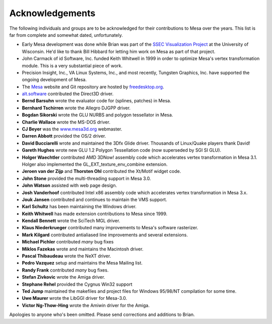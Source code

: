 Acknowledgements
================

The following individuals and groups are to be acknowledged for their
contributions to Mesa over the years. This list is far from complete and
somewhat dated, unfortunately.

-  Early Mesa development was done while Brian was part of the `SSEC
   Visualization Project <https://www.ssec.wisc.edu/~billh/vis.html>`__
   at the University of Wisconsin. He'd like to thank Bill Hibbard for
   letting him work on Mesa as part of that project.
-  John Carmack of id Software, Inc. funded Keith Whitwell in 1999 in
   order to optimize Mesa's vertex transformation module. This is a very
   substantial piece of work.
-  Precision Insight, Inc., VA Linux Systems, Inc., and most recently,
   Tungsten Graphics, Inc. have supported the ongoing development of
   Mesa.
-  The `Mesa <https://www.mesa3d.org>`__ website and Git repository are
   hosted by `freedesktop.org <https://freedesktop.org/>`__.
-  `alt.software <http://web.archive.org/web/20131110021426/http://www.altsoftware.com/>`__
   contributed the Direct3D driver.
-  **Bernd Barsuhn** wrote the evaluator code for (splines, patches) in
   Mesa.
-  **Bernhard Tschirren** wrote the Allegro DJGPP driver.
-  **Bogdan Sikorski** wrote the GLU NURBS and polygon tessellator in
   Mesa.
-  **Charlie Wallace** wrote the MS-DOS driver.
-  **CJ Beyer** was the `www.mesa3d.org <https://www.mesa3d.org>`__
   webmaster.
-  **Darren Abbott** provided the OS/2 driver.
-  **David Bucciarelli** wrote and maintained the 3Dfx Glide driver.
   Thousands of Linux/Quake players thank David!
-  **Gareth Hughes** wrote new GLU 1.2 Polygon Tessellation code (now
   superseded by SGI SI GLU).
-  **Holger Waechtler** contributed AMD 3DNow! assembly code which
   accelerates vertex transformation in Mesa 3.1. Holger also
   implemented the GL_EXT_texture_env_combine extension.
-  **Jeroen van der Zijp** and **Thorsten Ohl** contributed the Xt/Motif
   widget code.
-  **John Stone** provided the multi-threading support in Mesa 3.0.
-  **John Watson** assisted with web page design.
-  **Josh Vanderhoof** contributed Intel x86 assembly code which
   accelerates vertex transformation in Mesa 3.x.
-  **Jouk Jansen** contributed and continues to maintain the VMS
   support.
-  **Karl Schultz** has been maintaining the Windows driver.
-  **Keith Whitwell** has made extension contributions to Mesa since
   1999.
-  **Kendall Bennett** wrote the SciTech MGL driver.
-  **Klaus Niederkrueger** contributed many improvements to Mesa's
   software rasterizer.
-  **Mark Kilgard** contributed antialiased line improvements and
   several extensions.
-  **Michael Pichler** contributed *many* bug fixes
-  **Miklos Fazekas** wrote and maintains the Macintosh driver.
-  **Pascal Thibaudeau** wrote the NeXT driver.
-  **Pedro Vazquez** setup and maintains the Mesa Mailing list.
-  **Randy Frank** contributed *many* bug fixes.
-  **Stefan Zivkovic** wrote the Amiga driver.
-  **Stephane Rehel** provided the Cygnus Win32 support
-  **Ted Jump** maintained the makefiles and project files for Windows
   95/98/NT compilation for some time.
-  **Uwe Maurer** wrote the LibGGI driver for Mesa-3.0.
-  **Victor Ng-Thow-Hing** wrote the Amiwin driver for the Amiga.

Apologies to anyone who's been omitted. Please send corrections and
additions to Brian.
